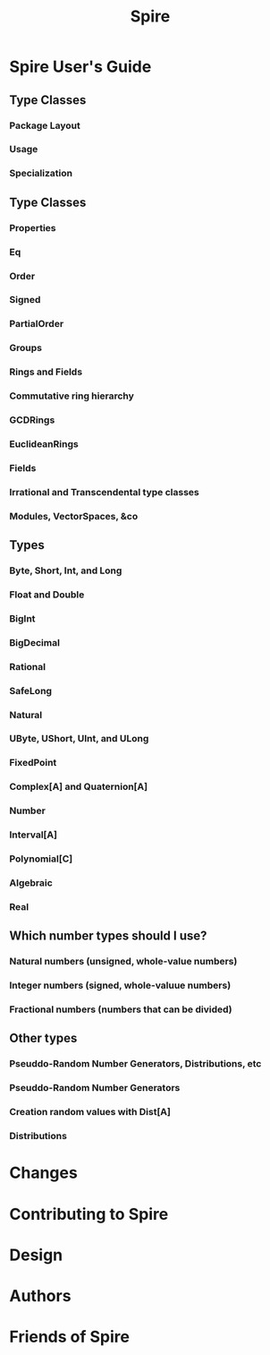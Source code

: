 #+TITLE: Spire
#+VERSION: 0.18.0 (Scala 3.x, 2.13), 0.17.0 (Scala 2.12), 0.17.0-M1 (Scala 2.11)
#+STARTUP: overview
#+STARTUP: entitiespretty

* Spire User's Guide
** Type Classes
*** Package Layout
*** Usage
*** Specialization

** Type Classes
*** Properties
*** Eq
*** Order
*** Signed
*** PartialOrder
*** Groups
*** Rings and Fields
*** Commutative ring hierarchy
*** GCDRings
*** EuclideanRings
*** Fields
*** Irrational and Transcendental type classes
*** Modules, VectorSpaces, &co

** Types
*** Byte, Short, Int, and Long
*** Float and Double
*** BigInt
*** BigDecimal
*** Rational
*** SafeLong
*** Natural
*** UByte, UShort, UInt, and ULong
*** FixedPoint
*** Complex[A] and Quaternion[A]
*** Number
*** Interval[A]
*** Polynomial[C]
*** Algebraic
*** Real

** Which number types should I use?
*** Natural numbers (unsigned, whole-value numbers)
*** Integer numbers (signed, whole-valuue numbers)
*** Fractional numbers (numbers that can be divided)

** Other types
*** Pseuddo-Random Number Generators, Distributions, etc
*** Pseuddo-Random Number Generators
*** Creation random values with Dist[A]
*** Distributions

* Changes
* Contributing to Spire
* Design
* Authors
* Friends of Spire

